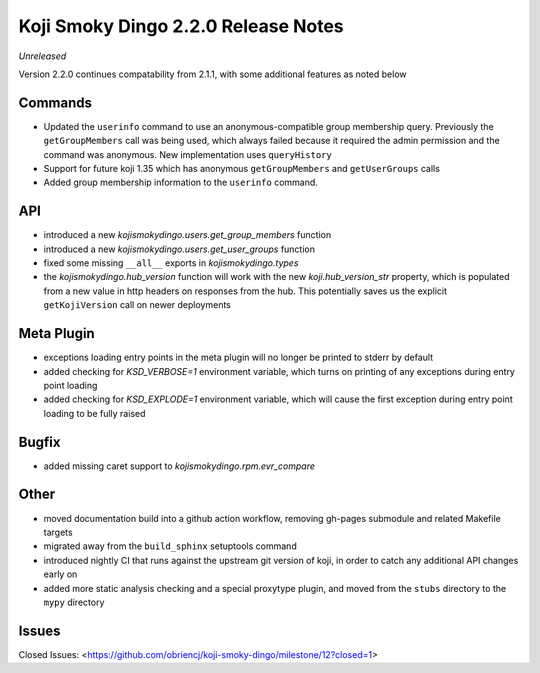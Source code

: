 Koji Smoky Dingo 2.2.0 Release Notes
====================================

*Unreleased*

Version 2.2.0 continues compatability from 2.1.1, with some additional
features as noted below


Commands
--------

* Updated the ``userinfo`` command to use an anonymous-compatible
  group membership query. Previously the ``getGroupMembers`` call was
  being used, which always failed because it required the admin
  permission and the command was anonymous. New implementation uses
  ``queryHistory``
* Support for future koji 1.35 which has anonymous ``getGroupMembers``
  and ``getUserGroups`` calls
* Added group membership information to the ``userinfo`` command.


API
---

* introduced a new `kojismokydingo.users.get_group_members` function
* introduced a new `kojismokydingo.users.get_user_groups` function
* fixed some missing ``__all__`` exports in `kojismokydingo.types`
* the `kojismokydingo.hub_version` function will work with the new
  `koji.hub_version_str` property, which is populated from a new value
  in http headers on responses from the hub. This potentially saves us
  the explicit ``getKojiVersion`` call on newer deployments


Meta Plugin
-----------

* exceptions loading entry points in the meta plugin will no longer be
  printed to stderr by default
* added checking for `KSD_VERBOSE=1` environment variable, which turns
  on printing of any exceptions during entry point loading
* added checking for `KSD_EXPLODE=1` environment variable, which will
  cause the first exception during entry point loading to be fully
  raised


Bugfix
------

* added missing caret support to `kojismokydingo.rpm.evr_compare`


Other
-----

* moved documentation build into a github action workflow, removing
  gh-pages submodule and related Makefile targets
* migrated away from the ``build_sphinx`` setuptools command
* introduced nightly CI that runs against the upstream git version of
  koji, in order to catch any additional API changes early on
* added more static analysis checking and a special proxytype plugin,
  and moved from the ``stubs`` directory to the ``mypy`` directory


Issues
------

Closed Issues:
<https://github.com/obriencj/koji-smoky-dingo/milestone/12?closed=1>
